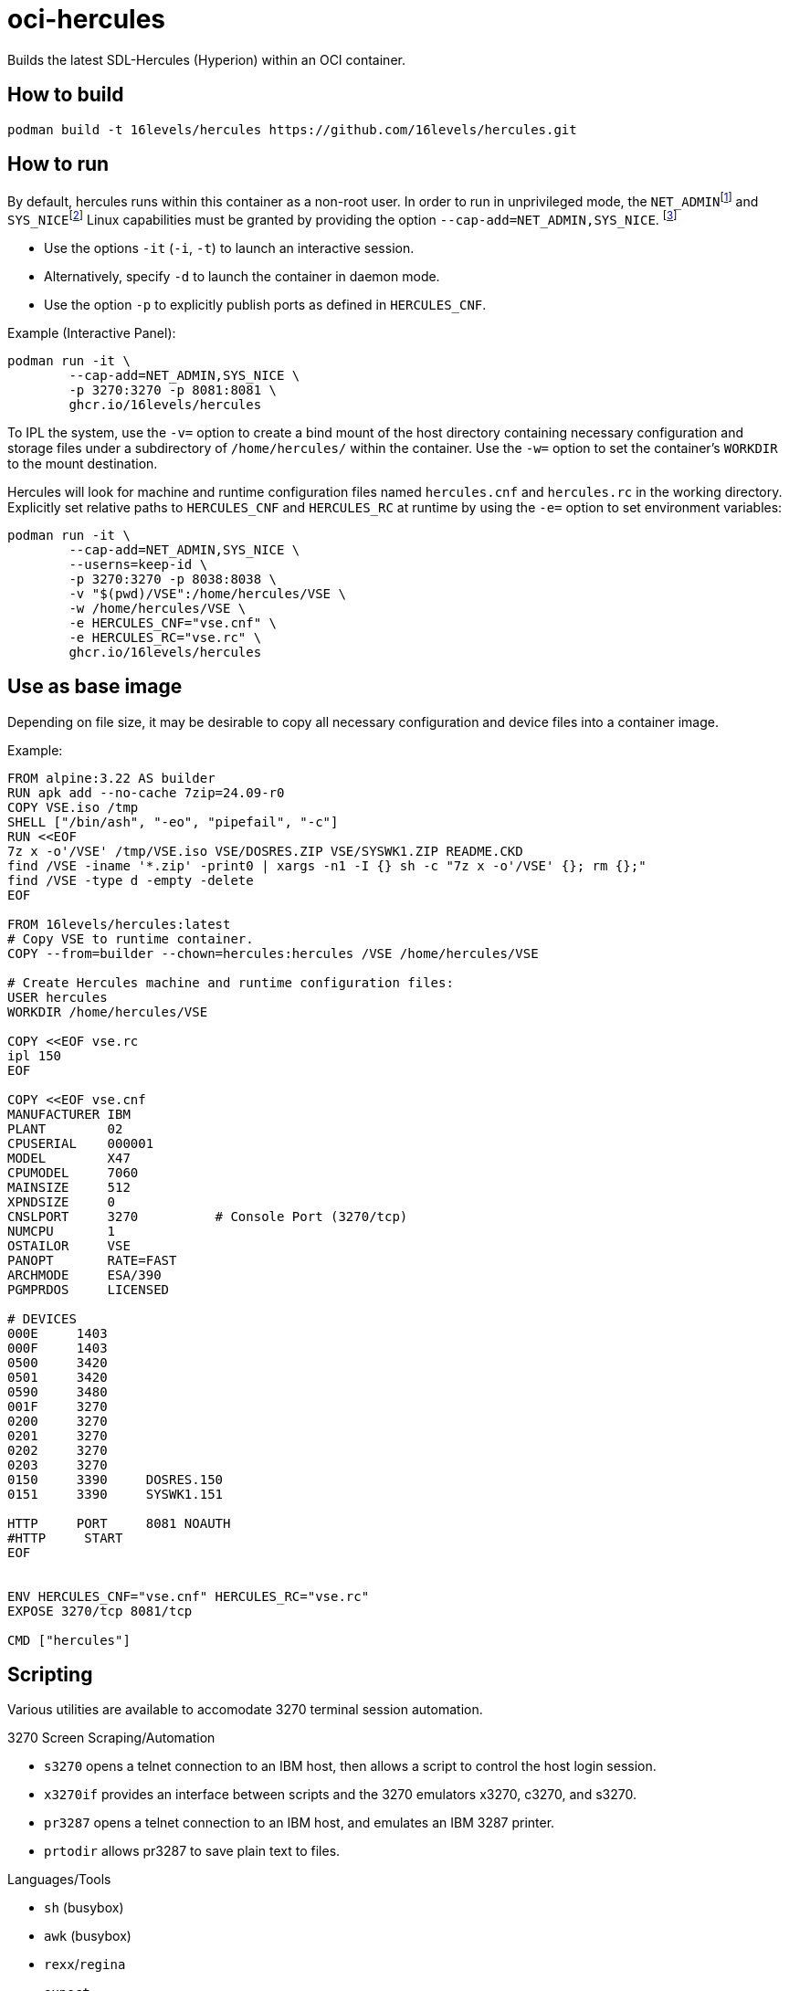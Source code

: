 # oci-hercules
Builds the latest SDL-Hercules (Hyperion) within an OCI container.

## How to build
[source, console]
----
podman build -t 16levels/hercules https://github.com/16levels/hercules.git
----

## How to run
:fn-net_admin: footnote:[Allows performing various network-related operations.]
:fn-sys_nice: footnote:[Allows raising process nice value (nice(2), setpriority(2)) and changing the nice value for arbitrary processes.]
:fn-cap: footnote:[See link:https://github.com/SDL-Hercules-390/hyperion/blob/master/readme/README.SETUID.md[Hercifc and Hercules as setuid root programs]]

By default, hercules runs within this container as a non-root user. In order to run in unprivileged mode, the `NET_ADMIN`{fn-net_admin} and `SYS_NICE`{fn-sys_nice} Linux capabilities must be granted by providing the option `--cap-add=NET_ADMIN,SYS_NICE`. {fn-cap}

- Use the options `-it` (`-i`, `-t`) to launch an interactive session. 
- Alternatively, specify `-d` to launch the container in daemon mode. 
- Use the option `-p` to explicitly publish ports as defined in `HERCULES_CNF`.

Example (Interactive Panel):
[source, console]
----
podman run -it \
        --cap-add=NET_ADMIN,SYS_NICE \
        -p 3270:3270 -p 8081:8081 \
        ghcr.io/16levels/hercules
----

To IPL the system, use the `-v=` option to create a bind mount of the host directory containing necessary configuration and storage files under a subdirectory of `/home/hercules/` within the container. Use the `-w=` option to set the container's `WORKDIR` to the mount destination.

Hercules will look for machine and runtime configuration files named `hercules.cnf` and `hercules.rc` in the working directory. Explicitly set relative paths to `HERCULES_CNF` and `HERCULES_RC` at runtime by using the `-e=` option to set environment variables: 

[source, console]
----
podman run -it \
        --cap-add=NET_ADMIN,SYS_NICE \
        --userns=keep-id \
        -p 3270:3270 -p 8038:8038 \
        -v "$(pwd)/VSE":/home/hercules/VSE \
        -w /home/hercules/VSE \
        -e HERCULES_CNF="vse.cnf" \
        -e HERCULES_RC="vse.rc" \
        ghcr.io/16levels/hercules
----

## Use as base image
Depending on file size, it may be desirable to copy all necessary configuration and device files into a container image.

Example:
[source, dockerfile]
----
FROM alpine:3.22 AS builder
RUN apk add --no-cache 7zip=24.09-r0
COPY VSE.iso /tmp
SHELL ["/bin/ash", "-eo", "pipefail", "-c"]
RUN <<EOF
7z x -o'/VSE' /tmp/VSE.iso VSE/DOSRES.ZIP VSE/SYSWK1.ZIP README.CKD
find /VSE -iname '*.zip' -print0 | xargs -n1 -I {} sh -c "7z x -o'/VSE' {}; rm {};"
find /VSE -type d -empty -delete
EOF

FROM 16levels/hercules:latest
# Copy VSE to runtime container.
COPY --from=builder --chown=hercules:hercules /VSE /home/hercules/VSE

# Create Hercules machine and runtime configuration files:
USER hercules
WORKDIR /home/hercules/VSE

COPY <<EOF vse.rc
ipl 150
EOF

COPY <<EOF vse.cnf
MANUFACTURER IBM
PLANT        02
CPUSERIAL    000001
MODEL        X47
CPUMODEL     7060
MAINSIZE     512
XPNDSIZE     0
CNSLPORT     3270          # Console Port (3270/tcp)
NUMCPU       1
OSTAILOR     VSE
PANOPT       RATE=FAST
ARCHMODE     ESA/390
PGMPRDOS     LICENSED

# DEVICES
000E     1403
000F     1403
0500     3420
0501     3420
0590     3480
001F     3270
0200     3270
0201     3270
0202     3270
0203     3270
0150     3390     DOSRES.150
0151     3390     SYSWK1.151

HTTP     PORT     8081 NOAUTH
#HTTP     START
EOF


ENV HERCULES_CNF="vse.cnf" HERCULES_RC="vse.rc"
EXPOSE 3270/tcp 8081/tcp

CMD ["hercules"]
----

## Scripting
Various utilities are available to accomodate 3270 terminal session automation. 

.3270 Screen Scraping/Automation
* `s3270` opens a telnet connection to an IBM host, then allows a script to control the host login session. 
* `x3270if` provides an interface between scripts and the 3270 emulators x3270, c3270, and s3270.
* `pr3287` opens a telnet connection to an IBM host, and emulates an IBM 3287 printer.
* `prtodir` allows pr3287 to save plain text to files.

.Languages/Tools
* `sh` (busybox)
* `awk` (busybox)
* `rexx`/`regina`
* `expect`

These tools may be invoked directly when running the container, used within a script ran by the container, or used within a `hercules` runtime configuration file (`HERCULES_RC`).

Example:
[source, title="hercules.rc"]
----
# Example `hercules.rc`
shcmdopt enable
ipl 150
pause 1
* Opening `s3270` master console script session on port 7320:
sh s3270 -scriptport 7320 -trace -tracefile ipl.trace &
pause 1
sh x3270if -t 7320 'connect(127.0.0.1:3270)'
pause 1
* Responding to messages on master console...
sh x3270if -t 7320 enter
pause 1
sh x3270if -t 7320 'string "0 delete\n"'
shcmdopt disable
----


